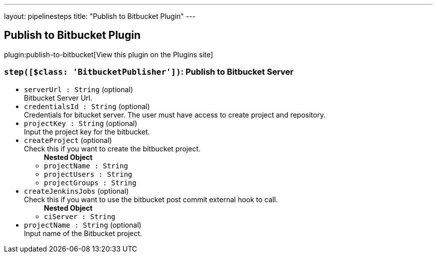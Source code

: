 ---
layout: pipelinesteps
title: "Publish to Bitbucket Plugin"
---

:notitle:
:description:
:author:
:email: jenkinsci-users@googlegroups.com
:sectanchors:
:toc: left
:compat-mode!:

== Publish to Bitbucket Plugin

plugin:publish-to-bitbucket[View this plugin on the Plugins site]

=== `step([$class: 'BitbucketPublisher'])`: Publish to Bitbucket Server
++++
<ul><li><code>serverUrl : String</code> (optional)
<div><div>
 Bitbucket Server Url.
</div></div>

</li>
<li><code>credentialsId : String</code> (optional)
<div><div>
 Credentials for bitucket server. The user must have access to create project and repository.
</div></div>

</li>
<li><code>projectKey : String</code> (optional)
<div><div>
 Input the project key for the bitbucket.
</div></div>

</li>
<li><code>createProject</code> (optional)
<div><div>
 Check this if you want to create the bitbucket project.
</div></div>

<ul><b>Nested Object</b>
<li><code>projectName : String</code>
</li>
<li><code>projectUsers : String</code>
</li>
<li><code>projectGroups : String</code>
</li>
</ul></li>
<li><code>createJenkinsJobs</code> (optional)
<div><div>
 Check this if you want to use the bitbucket post commit external hook to call.
</div></div>

<ul><b>Nested Object</b>
<li><code>ciServer : String</code>
</li>
</ul></li>
<li><code>projectName : String</code> (optional)
<div><div>
 Input name of the Bitbucket project.
</div></div>

</li>
</ul>


++++
